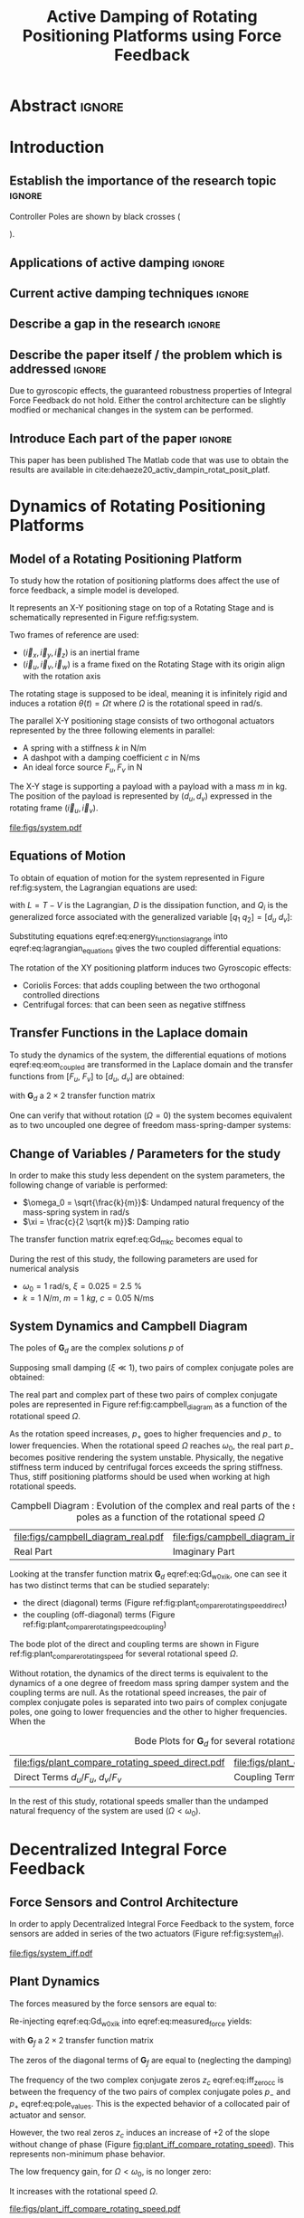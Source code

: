 #+TITLE: Active Damping of Rotating Positioning Platforms using Force Feedback
:DRAWER:
#+LATEX_CLASS: ISMA_USD2020
#+OPTIONS: toc:nil
#+STARTUP: overview

#+DATE:
#+AUTHOR:

#+LATEX_HEADER_EXTRA: \author[1,3] {T. Dehaeze}
#+LATEX_HEADER_EXTRA: \author[1,2] {C. Collette}

#+LATEX_HEADER_EXTRA: \affil[1] {Precision Mechatronics Laboratory\NewLineAffil University of Liege, Belgium \NewAffil}
#+LATEX_HEADER_EXTRA: \affil[2] {BEAMS Department\NewLineAffil Free University of Brussels, Belgium \NewAffil}
#+LATEX_HEADER_EXTRA: \affil[3] {European Synchrotron Radiation Facility \NewLineAffil Grenoble, France e-mail: \textbf{thomas.dehaeze@esrf.fr}}

#+LATEX_HEADER_EXTRA: \bibliographystyle{IEEEtran}

#+LATEX_HEADER: \usepackage{amsmath,amssymb,amsfonts, cases}
#+LATEX_HEADER: \usepackage{algorithmic, graphicx, textcomp}
#+LATEX_HEADER: \usepackage{xcolor, import, hyperref}
#+LATEX_HEADER: \usepackage{subcaption}
#+LATEX_HEADER: \usepackage[USenglish]{babel}

#+LATEX_HEADER_EXTRA: \usepackage{tikz}
#+LATEX_HEADER_EXTRA: \usetikzlibrary{shapes.misc}

#+LATEX_HEADER: \setcounter{footnote}{1}
#+LATEX_HEADER: \input{config.tex}
:END:

* LaTeX Config                                                      :noexport:
#+begin_src latex :tangle config.tex

#+end_src

* Build                                                             :noexport:
#+NAME: startblock
#+BEGIN_SRC emacs-lisp :results none
  (add-to-list 'org-latex-classes
               '("ISMA_USD2020"
                 "\\documentclass{ISMA_USD2020}"
                 ("\\section{%s}" . "\\section*{%s}")
                 ("\\subsection{%s}" . "\\subsection*{%s}")
                 ("\\subsubsection{%s}" . "\\subsubsection*{%s}")
                 ("\\paragraph{%s}" . "\\paragraph*{%s}")
                 ("\\subparagraph{%s}" . "\\subparagraph*{%s}"))
               )
#+END_SRC

* Abstract                                                            :ignore:
#+BEGIN_EXPORT latex
\abstract{
    Abstract text to be done
}
#+END_EXPORT

* Introduction
<<sec:introduction>>
** Establish the importance of the research topic                    :ignore:
# Active Damping + Rotating System

Controller Poles are shown by black crosses (
\begin{tikzpicture} \node[cross out, draw=black, minimum size=1ex, line width=2pt, inner sep=0pt, outer sep=0pt] at (0, 0){}; \end{tikzpicture}
).

** Applications of active damping                                    :ignore:
# Link to previous paper / tomography

# Such as the Nano-Active-Stabilization-System currently in development at the ESRF cite:dehaeze18_sampl_stabil_for_tomog_exper.

** Current active damping techniques                                 :ignore:
# IFF, DVF

** Describe a gap in the research                                    :ignore:
# No literature on rotating systems => gyroscopic effects

** Describe the paper itself / the problem which is addressed        :ignore:

Due to gyroscopic effects, the guaranteed robustness properties of Integral Force Feedback do not hold.
Either the control architecture can be slightly modfied or mechanical changes in the system can be performed.

** Introduce Each part of the paper                                  :ignore:

This paper has been published
The Matlab code that was use to obtain the results are available in cite:dehaeze20_activ_dampin_rotat_posit_platf.

* Dynamics of Rotating Positioning Platforms
** Model of a Rotating Positioning Platform
# Introduce the fact that we need a simple system representing the rotating aspect
To study how the rotation of positioning platforms does affect the use of force feedback, a simple model is developed.

# Simplest system where gyroscopic forces can be studied
It represents an X-Y positioning stage on top of a Rotating Stage and is schematically represented in Figure ref:fig:system.

# Explain the frames (inertial frame x,y, rotating frame u,v)
Two frames of reference are used:
- $(\vec{i}_x, \vec{i}_y, \vec{i}_z)$ is an inertial frame
- $(\vec{i}_u, \vec{i}_v, \vec{i}_w)$ is a frame fixed on the Rotating Stage with its origin align with the rotation axis

# Present the system, parameters, assumptions (small displacements, perfect spindle)
The rotating stage is supposed to be ideal, meaning it is infinitely rigid and induces a rotation $\theta(t) = \Omega t$ where $\Omega$ is the rotational speed in $\si{\radian\per\second}$.

# X-Y Stage
The parallel X-Y positioning stage consists of two orthogonal actuators represented by the three following elements in parallel:
- A spring with a stiffness $k$ in $\si{\newton\per\meter}$
- A dashpot with a damping coefficient $c$ in $\si{\newton\per\meter\second}$
- An ideal force source $F_u, F_v$ in $\si{\newton}$

# Payload
The X-Y stage is supporting a payload with a payload with a mass $m$ in $\si{\kilo\gram}$.
The position of the payload is represented by $(d_u, d_v)$ expressed in the rotating frame $(\vec{i}_u, \vec{i}_v)$.

#+name: fig:system
#+caption: Schematic of the studied System
#+attr_latex: :scale 1
[[file:figs/system.pdf]]

** Equations of Motion
To obtain of equation of motion for the system represented in Figure ref:fig:system, the Lagrangian equations are used:
#+name: eq:lagrangian_equations
\begin{equation}
  \frac{d}{dt} \left( \frac{\partial L}{\partial \dot{q}_i} \right) + \frac{\partial D}{\partial \dot{q}_i} - \frac{\partial L}{\partial q_i} = Q_i
\end{equation}
with $L = T - V$ is the Lagrangian, $D$ is the dissipation function, and $Q_i$ is the generalized force associated with the generalized variable $[q_1\ q_2] = [d_u\ d_v]$:
#+name: eq:energy_functions_lagrange
\begin{subequations}
  \begin{align}
    T & = \frac{1}{2} m \left( \left( \dot{d}_u - \Omega d_v \right)^2 + \left( \dot{d}_v + \Omega d_u \right)^2 \right) \\
    V & = \frac{1}{2} k \left( {d_u}^2 + {d_v}^2 \right) \\
    D & = \frac{1}{2} c \left( \dot{d}_u{}^2 + \dot{d}_v{}^2 \right) \\
    Q_1 &= F_u, \quad Q_2 = F_v
  \end{align}
\end{subequations}

Substituting equations eqref:eq:energy_functions_lagrange into eqref:eq:lagrangian_equations gives the two coupled differential equations:
#+name: eq:eom_coupled
\begin{subequations}
  \begin{align}
    m \ddot{d}_u + c \dot{d}_u + ( k - m \Omega ) d_u &= F_u + 2 m \Omega \dot{d}_v \\
    m \ddot{d}_v + c \dot{d}_v + ( k \underbrace{-\,m \Omega}_{\text{Centrif.}} ) d_v &= F_v \underbrace{-\,2 m \Omega \dot{d}_u}_{\text{Coriolis}}
  \end{align}
\end{subequations}

# Explain Gyroscopic effects
The rotation of the XY positioning platform induces two Gyroscopic effects:
- Coriolis Forces: that adds coupling between the two orthogonal controlled directions
- Centrifugal forces: that can been seen as negative stiffness

** Transfer Functions in the Laplace domain
To study the dynamics of the system, the differential equations of motions eqref:eq:eom_coupled are transformed in the Laplace domain and the transfer functions from $[F_u,\ F_v]$ to $[d_u,\ d_v]$ are obtained:
#+name: eq:Gd_mimo_tf
\begin{equation}
  \begin{bmatrix} d_u \\ d_v \end{bmatrix} = \bm{G}_d \begin{bmatrix} F_u \\ F_v \end{bmatrix}
\end{equation}
with $\bm{G}_d$ a $2 \times 2$ transfer function matrix
#+name: eq:Gd_m_k_c
\begin{equation}
  \bm{G}_{d} =
  \begin{bmatrix}
    \frac{ms^2 + cs + k - m \Omega^2}{\left( m s^2 + cs + k - m \Omega^2 \right)^2 + \left( 2 m \Omega s \right)^2} & \frac{2 m \Omega s}{\left( m s^2 + cs + k - m \Omega^2 \right)^2 + \left( 2 m \Omega s \right)^2} \\
    \frac{-2 m \Omega s}{\left( m s^2 + cs + k - m \Omega^2 \right)^2 + \left( 2 m \Omega s \right)^2} & \frac{ms^2 + cs + k - m \Omega^2}{\left( m s^2 + cs + k - m \Omega^2 \right)^2 + \left( 2 m \Omega s \right)^2}
  \end{bmatrix}
\end{equation}

One can verify that without rotation ($\Omega = 0$) the system becomes equivalent as to two uncoupled one degree of freedom mass-spring-damper systems:
#+name: eq:oem_no_rotation
\begin{subequations}
  \begin{align}
    d_u &= \frac{1}{m s^2 + cs + k} F_u \\
    d_v &= \frac{1}{m s^2 + cs + k} F_v
  \end{align}
\end{subequations}

** Change of Variables / Parameters for the study

# Change of variables
In order to make this study less dependent on the system parameters, the following change of variable is performed:
- $\omega_0 = \sqrt{\frac{k}{m}}$: Undamped natural frequency of the mass-spring system in $\si{\radian/\s}$
- $\xi = \frac{c}{2 \sqrt{k m}}$: Damping ratio

The transfer function matrix eqref:eq:Gd_m_k_c becomes equal to
#+name: eq:Gd_w0_xi_k
\begin{equation}
\bm{G}_{d} =
  \frac{1}{k}
  \begin{bmatrix}
    \frac{\frac{s^2}{{\omega_0}^2} + 2 \xi \frac{s}{\omega_0} + 1 - \frac{{\Omega}^2}{{\omega_0}^2}}{\left( \frac{s^2}{{\omega_0}^2} + 2 \xi \frac{s}{\omega_0} + 1 - \frac{{\Omega}^2}{{\omega_0}^2} \right)^2 + \left( 2 \frac{\Omega}{\omega_0} \frac{s}{\omega_0} \right)^2} & \frac{2 \frac{\Omega}{\omega_0} \frac{s}{\omega_0}}{\left( \frac{s^2}{{\omega_0}^2} + 2 \xi \frac{s}{\omega_0} + 1 - \frac{{\Omega}^2}{{\omega_0}^2} \right)^2 + \left( 2 \frac{\Omega}{\omega_0} \frac{s}{\omega_0} \right)^2} \\
    \frac{- 2 \frac{\Omega}{\omega_0} \frac{s}{\omega_0}}{\left( \frac{s^2}{{\omega_0}^2} + 2 \xi \frac{s}{\omega_0} + 1 - \frac{{\Omega}^2}{{\omega_0}^2} \right)^2 + \left( 2 \frac{\Omega}{\omega_0} \frac{s}{\omega_0} \right)^2} & \frac{\frac{s^2}{{\omega_0}^2} + 2 \xi \frac{s}{\omega_0} + 1 - \frac{{\Omega}^2}{{\omega_0}^2}}{\left( \frac{s^2}{{\omega_0}^2} + 2 \xi \frac{s}{\omega_0} + 1 - \frac{{\Omega}^2}{{\omega_0}^2} \right)^2 + \left( 2 \frac{\Omega}{\omega_0} \frac{s}{\omega_0} \right)^2}
  \end{bmatrix}
\end{equation}

# Parameters
During the rest of this study, the following parameters are used for numerical analysis
- $\omega_0 = \SI{1}{\radian\per\second}$, $\xi = 0.025 = \SI{2.5}{\percent}$
- $k = \SI{1}{N/m}$, $m = \SI{1}{kg}$, $c = \SI{0.05}{\newton\per\meter\second}$

# Say that these parameters are not realist but will be used to draw conclusions "relatively"

** System Dynamics and Campbell Diagram
# Campbell Diagram
The poles of $\bm{G}_d$ are the complex solutions $p$ of
\begin{equation}
  \left( \frac{p^2}{{\omega_0}^2} + 2 \xi \frac{p}{\omega_0} + 1 - \frac{{\Omega}^2}{{\omega_0}^2} \right)^2 + \left( 2 \frac{\Omega}{\omega_0} \frac{p}{\omega_0} \right)^2 = 0
\end{equation}

Supposing small damping ($\xi \ll 1$), two pairs of complex conjugate poles are obtained:
#+name: eq:pole_values
\begin{subequations}
  \begin{align}
    p_{+} &= - \xi \omega_0 \left( 1 + \frac{\Omega}{\omega_0} \right) \pm j \omega_0 \left( 1 + \frac{\Omega}{\omega_0} \right) \\
    p_{-} &= - \xi \omega_0 \left( 1 - \frac{\Omega}{\omega_0} \right) \pm j \omega_0 \left( 1 - \frac{\Omega}{\omega_0} \right)
  \end{align}
\end{subequations}

The real part and complex part of these two pairs of complex conjugate poles are represented in Figure ref:fig:campbell_diagram as a function of the rotational speed $\Omega$.

As the rotation speed increases, $p_{+}$ goes to higher frequencies and $p_{-}$ to lower frequencies.
When the rotational speed $\Omega$ reaches $\omega_0$, the real part $p_{-}$ becomes positive rendering the system unstable.
Physically, the negative stiffness term induced by centrifugal forces exceeds the spring stiffness.
Thus, stiff positioning platforms should be used when working at high rotational speeds.

#+name: fig:campbell_diagram
#+caption: Campbell Diagram : Evolution of the complex and real parts of the system's poles as a function of the rotational speed $\Omega$
#+attr_latex: :environment subfigure :width 0.4\linewidth :align c
| file:figs/campbell_diagram_real.pdf     | file:figs/campbell_diagram_imag.pdf          |
| <<fig:campbell_diagram_real>> Real Part | <<fig:campbell_diagram_imag>> Imaginary Part |

# Bode Plots for different ratio W/w0
Looking at the transfer function matrix $\bm{G}_d$ eqref:eq:Gd_w0_xi_k, one can see it has two distinct terms that can be studied separately:
- the direct (diagonal) terms (Figure ref:fig:plant_compare_rotating_speed_direct)
- the coupling (off-diagonal) terms (Figure ref:fig:plant_compare_rotating_speed_coupling)

The bode plot of the direct and coupling terms are shown in Figure ref:fig:plant_compare_rotating_speed for several rotational speed $\Omega$.

# Describe the dynamics: without rotation
Without rotation, the dynamics of the direct terms is equivalent to the dynamics of a one degree of freedom mass spring damper system and the coupling terms are null.
As the rotational speed increases, the pair of complex conjugate poles is separated into two pairs of complex conjugate poles, one going to lower frequencies and the other to higher frequencies.
When the

#+name: fig:plant_compare_rotating_speed
#+caption: Bode Plots for $\bm{G}_d$ for several rotational speed $\Omega$
#+attr_latex: :environment subfigure :width 0.45\linewidth :align c
| file:figs/plant_compare_rotating_speed_direct.pdf                             | file:figs/plant_compare_rotating_speed_coupling.pdf                               |
| <<fig:plant_compare_rotating_speed_direct>> Direct Terms $d_u/F_u$, $d_v/F_v$ | <<fig:plant_compare_rotating_speed_coupling>> Coupling Terms $d_v/F_u$, $d_u/F_v$ |

In the rest of this study, rotational speeds smaller than the undamped natural frequency of the system are used ($\Omega < \omega_0$).

* Decentralized Integral Force Feedback
** Force Sensors and Control Architecture
In order to apply Decentralized Integral Force Feedback to the system, force sensors are added in series of the two actuators (Figure ref:fig:system_iff).

# Reference to IFF control

# Explain what "decentralized" means

# => we consider the system has two SISO systems for the control

# Say that we will use the same controllers for the two directions

#+name: fig:system_iff
#+caption: System with Force Sensors in Series with the Actuators. Decentralized Integral Force Feedback is used
#+attr_latex: :scale 1
[[file:figs/system_iff.pdf]]

** Plant Dynamics
The forces measured by the force sensors are equal to:
#+name: eq:measured_force
\begin{equation}
  \begin{bmatrix} f_{u} \\ f_{v} \end{bmatrix} =
  \begin{bmatrix} F_u \\ F_v \end{bmatrix} - (c s + k)
  \begin{bmatrix} d_u \\ d_v \end{bmatrix}
\end{equation}

Re-injecting eqref:eq:Gd_w0_xi_k into eqref:eq:measured_force yields:
#+name: eq:Gf_mimo_tf
\begin{equation}
  \begin{bmatrix} f_{u} \\ f_{v} \end{bmatrix} = \bm{G}_{f} \begin{bmatrix} F_u \\ F_v \end{bmatrix}
\end{equation}
with $\bm{G}_f$ a $2 \times 2$ transfer function matrix
#+name: eq:Gf
\begin{equation}
  \bm{G}_{f} = \begin{bmatrix}
  \frac{\left( \frac{s^2}{{\omega_0}^2} - \frac{\Omega^2}{{\omega_0}^2} \right) \left( \frac{s^2}{{\omega_0}^2} + 2 \xi \frac{s}{\omega_0} + 1 - \frac{{\Omega}^2}{{\omega_0}^2} \right) + \left( 2 \frac{\Omega}{\omega_0} \frac{s}{\omega_0} \right)^2}{\left( \frac{s^2}{{\omega_0}^2} + 2 \xi \frac{s}{\omega_0} + 1 - \frac{{\Omega}^2}{{\omega_0}^2} \right)^2 + \left( 2 \frac{\Omega}{\omega_0} \frac{s}{\omega_0} \right)^2} & \frac{- \left( 2 \xi \frac{s}{\omega_0} + 1 \right) \left( 2 \frac{\Omega}{\omega_0} \frac{s}{\omega_0} \right)}{\left( \frac{s^2}{{\omega_0}^2} + 2 \xi \frac{s}{\omega_0} + 1 - \frac{{\Omega}^2}{{\omega_0}^2} \right)^2 + \left( 2 \frac{\Omega}{\omega_0} \frac{s}{\omega_0} \right)^2} \\
  \frac{\left( 2 \xi \frac{s}{\omega_0} + 1 \right) \left( 2 \frac{\Omega}{\omega_0} \frac{s}{\omega_0} \right)}{\left( \frac{s^2}{{\omega_0}^2} + 2 \xi \frac{s}{\omega_0} + 1 - \frac{{\Omega}^2}{{\omega_0}^2} \right)^2 + \left( 2 \frac{\Omega}{\omega_0} \frac{s}{\omega_0} \right)^2} & \frac{\left( \frac{s^2}{{\omega_0}^2} - \frac{\Omega^2}{{\omega_0}^2} \right) \left( \frac{s^2}{{\omega_0}^2} + 2 \xi \frac{s}{\omega_0} + 1 - \frac{{\Omega}^2}{{\omega_0}^2} \right) + \left( 2 \frac{\Omega}{\omega_0} \frac{s}{\omega_0} \right)^2}{\left( \frac{s^2}{{\omega_0}^2} + 2 \xi \frac{s}{\omega_0} + 1 - \frac{{\Omega}^2}{{\omega_0}^2} \right)^2 + \left( 2 \frac{\Omega}{\omega_0} \frac{s}{\omega_0} \right)^2}
\end{bmatrix}
\end{equation}

# Explain the two real zeros => change of gain but not of phase
# The alternating poles and zeros properties of collocated IFF holds
# but additional real zeros are added

The zeros of the diagonal terms of $\bm{G}_f$ are equal to (neglecting the damping)
\begin{subequations}
  \begin{align}
    z_c &= \pm j \omega_0 \sqrt{\frac{1}{2} \sqrt{8 \frac{\Omega^2}{{\omega_0}^2} + 1} + \frac{\Omega^2}{{\omega_0}^2} + \frac{1}{2} } \label{eq:iff_zero_cc} \\
    z_r &= \pm   \omega_0 \sqrt{\frac{1}{2} \sqrt{8 \frac{\Omega^2}{{\omega_0}^2} + 1} - \frac{\Omega^2}{{\omega_0}^2} - \frac{1}{2} } \label{eq:iff_zero_real}
  \end{align}
\end{subequations}

The frequency of the two complex conjugate zeros $z_c$ eqref:eq:iff_zero_cc is between the frequency of the two pairs of complex conjugate poles $p_{-}$ and $p_{+}$ eqref:eq:pole_values.
This is the expected behavior of a collocated pair of actuator and sensor.

However, the two real zeros $z_c$ induces an increase of +2 of the slope without change of phase (Figure [[fig:plant_iff_compare_rotating_speed]]).
This represents non-minimum phase behavior.

# Explain physically why the real zeros


# Show that the low frequency gain is no longer zero
The low frequency gain, for $\Omega < \omega_0$, is no longer zero:
#+name: low_freq_gain_iff_plan
\begin{equation}
  \bm{G}_{f0} = \lim_{\omega \to 0} \left| \bm{G}_f (j\omega) \right| = \begin{bmatrix}
  \frac{- \Omega^2}{{\omega_0}^2 - \Omega^2} & 0 \\
  0  & \frac{- \Omega^2}{{\omega_0}^2 - \Omega^2}
\end{bmatrix}
\end{equation}

It increases with the rotational speed $\Omega$.

#+name: fig:plant_iff_compare_rotating_speed
#+caption: Bode plot of $\bm{G}_f$ for several rotational speeds $\Omega$
#+attr_latex: :scale 1
[[file:figs/plant_iff_compare_rotating_speed.pdf]]

** Decentralized Integral Force Feedback

\begin{equation}
  K_F(s) = g \cdot \frac{1}{s}
\end{equation}

# Problem of zero with a positive real part
Also, as one zero has a positive real part, the IFF control is no more unconditionally stable.
This is due to the fact that the zeros of the plant are the poles of the closed loop system with an infinite gain.
Thus, for some finite IFF gain, one pole will have a positive real part and the system will be unstable.

# General explanation for the Root Locus Plot
# MIMO root locus: gain is simultaneously increased for both decentralized controllers
# Explain the circles, crosses and black crosses (poles of the controller)
# transmission zeros

#+name: fig:root_locus_pure_iff
#+caption: Root Locus for the Decentralized Integral Force Feedback
#+attr_latex: :scale 1
[[file:figs/root_locus_pure_iff.pdf]]

# IFF is usually known for its guaranteed stability (add reference)
# This is not the case anymore due to gyroscopic effects

# Physical Interpretation

At low frequency, the gain is very large and thus no force is transmitted between the payload and the rotating stage.
This means that at low frequency, the system is decoupled (the force sensor removed) and thus the system is unstable.

# Introduce next two sections where either:
# - IFF is modified to deal with this low frequency behavior
# - physical system is modified

* Integral Force Feedback with High Pass Filters
** Modification of the Control Low
# Reference to Preumont where its done


# Equation with the new control law
\begin{equation}
  K_{F}(s) = g \cdot \frac{1}{s} \cdot \underbrace{\frac{s/\omega_i}{1 + s/\omega_i}}_{\text{HPF}} = g \cdot \frac{1}{s + \omega_i}
\end{equation}


# Explain why it is usually done and why it is done here: the problem is the high gain at low frequency => high pass filter


** Feedback Analysis
# Explain what do we mean for Loop Gain (loop gain for the decentralized loop)

# Explain that now the low frequency loop gain does not reach a gain more than 1 (if g not so high)

#+name: fig:loop_gain_modified_iff
#+caption: Bode Plot of the Loop Gain for IFF with and without the HPF, $\Omega = 0.1 \omega_0$
#+attr_latex: :scale 1
[[file:figs/loop_gain_modified_iff.pdf]]

# Not the system can be stable for small values of g
# Actually, the system becomes unstable for g > ... => it has been verified
\begin{equation}
  g_\text{max} = \omega_i \left( \frac{{\omega_0}^2}{\Omega^2} - 1 \right) \label{eq:iff_gmax}
\end{equation}

#+name: fig:root_locus_modified_iff
#+caption: Root Locus for IFF with and without the HPF, $\Omega = 0.1 \omega_0$
#+attr_latex: :scale 1
[[file:figs/root_locus_modified_iff.pdf]]

** Optimal Cut-Off Frequency

# Controller: two parameters: gain and wi

# Try few wi

# Small wi seems to allow more damping to be added
# but the gain is limited to small values

# Trade off

#+name: fig:root_locus_wi_modified_iff
#+caption: Root Locus for several HPF cut-off frequencies $\omega_i$, $\Omega = 0.1 \omega_0$
#+attr_latex: :scale 1
[[file:figs/root_locus_wi_modified_iff.pdf]]

# Study this trade-off

# Explain how the figure is obtained

# for small wi => gain limited
# for large wi => damping limited
# wi = 0.1 w0 is chosen

#+name: fig:mod_iff_damping_wi
#+caption: Attainable damping ratio $\xi_\text{cl}$ as a function of the HPF cut-off frequency. Corresponding control gain $g_\text{opt}$ and $g_\text{max}$ are also shown
#+attr_latex: :scale 1
[[file:figs/mod_iff_damping_wi.pdf]]

* Integral Force Feedback with Parallel Springs
** Stiffness in Parallel with the Force Sensor
# Zeros = remove force sensor
# We want to have stable zeros => add stiffnesses in parallel

#+name: fig:system_parallel_springs
#+caption: System with added springs in parallel with the actuators
#+attr_latex: :scale 1
[[file:figs/system_parallel_springs.pdf]]

# Maybe add the fact that this is equivalent to amplified piezo for instance
# Add reference to cite:souleille18_concep_activ_mount_space_applic

** Plant Dynamics

We define an adimensional parameter $\alpha$, $0 \le \alpha < 1$, that describes the proportion of the stiffness in parallel with the actuator and force sensor:
\begin{subequations}
  \begin{align}
    k_p &= \alpha k \\
    k_a &= (1 - \alpha) k
  \end{align}
\end{subequations}

The overall stiffness $k$ stays constant:
\begin{equation}
  k = k_a + k_p
\end{equation}

# Equations: sensed force
#+name: eq:Gk_mimo_tf
\begin{equation}
\begin{bmatrix} f_u \\ f_v \end{bmatrix} =
\bm{G}_k
\begin{bmatrix} F_u \\ F_v \end{bmatrix}
\end{equation}

#+name: eq:Gk
\begin{equation}
\bm{G}_k =
\begin{bmatrix}
  \frac{\left( \frac{s^2}{{\omega_0}^2} - \frac{\Omega^2}{{\omega_0}^2} + \alpha \right) \left( \frac{s^2}{{\omega_0}^2} + 2 \xi \frac{s}{\omega_0} + 1 - \frac{{\Omega}^2}{{\omega_0}^2} \right) + \left( 2 \frac{\Omega}{\omega_0} \frac{s}{\omega_0} \right)^2}{\left( \frac{s^2}{{\omega_0}^2} + 2 \xi \frac{s}{\omega_0} + 1 - \frac{{\Omega}^2}{{\omega_0}^2} \right)^2 + \left( 2 \frac{\Omega}{\omega_0} \frac{s}{\omega_0} \right)^2} & \frac{- \left( 2 \xi \frac{s}{\omega_0} + 1 - \alpha \right) \left( 2 \frac{\Omega}{\omega_0} \frac{s}{\omega_0} \right)}{\left( \frac{s^2}{{\omega_0}^2} + 2 \xi \frac{s}{\omega_0} + 1 - \frac{{\Omega}^2}{{\omega_0}^2} \right)^2 + \left( 2 \frac{\Omega}{\omega_0} \frac{s}{\omega_0} \right)^2} \\
  \frac{\left( 2 \xi \frac{s}{\omega_0} + 1 - \alpha \right) \left( 2 \frac{\Omega}{\omega_0} \frac{s}{\omega_0} \right)}{\left( \frac{s^2}{{\omega_0}^2} + 2 \xi \frac{s}{\omega_0} + 1 - \frac{{\Omega}^2}{{\omega_0}^2} \right)^2 + \left( 2 \frac{\Omega}{\omega_0} \frac{s}{\omega_0} \right)^2} & \frac{\left( \frac{s^2}{{\omega_0}^2} - \frac{\Omega^2}{{\omega_0}^2} + \alpha \right) \left( \frac{s^2}{{\omega_0}^2} + 2 \xi \frac{s}{\omega_0} + 1 - \frac{{\Omega}^2}{{\omega_0}^2} \right) + \left( 2 \frac{\Omega}{\omega_0} \frac{s}{\omega_0} \right)^2}{\left( \frac{s^2}{{\omega_0}^2} + 2 \xi \frac{s}{\omega_0} + 1 - \frac{{\Omega}^2}{{\omega_0}^2} \right)^2 + \left( 2 \frac{\Omega}{\omega_0} \frac{s}{\omega_0} \right)^2}
\end{bmatrix}
\end{equation}

# News terms with \alpha are added
# w0 and xi are the same as before => only the zeros are changing and not the poles.

** Effect of the Parallel Stiffness on the Plant Dynamics
# Negative Stiffness due to rotation => the stiffness should be larger than that

# For kp < negative stiffness => real zeros => non-minimum phase
# For kp > negative stiffness => complex conjugate zeros => minimum phase
\begin{equation}
  \begin{aligned}
    \alpha > \frac{\Omega^2}{{\omega_0}^2} \\
    \Leftrightarrow k_p > m \Omega^2
  \end{aligned}
\end{equation}

#+name: fig:plant_iff_kp
#+caption: Bode Plot of $f_u/F_u$ without parallel spring, with parallel springs with stiffness $k_p < m \Omega^2$ and $k_p > m \Omega^2$, $\Omega = 0.1 \omega_0$
#+attr_latex: :scale 1
[[file:figs/plant_iff_kp.pdf]]

# Location of the zeros as a function of kp => maybe to complex
# Do we talk about siso zeros of mimo (transmission zeros)?

# Try to show that we don't have anymore real zeros that was making the system non-minimum phase

# Show that it is the case on the root locus

#+name: fig:root_locus_iff_kp
#+caption: Root Locus for IFF without parallel spring, with parallel springs with stiffness $k_p < m \Omega^2$ and $k_p > m \Omega^2$, $\Omega = 0.1 \omega_0$
#+attr_latex: :scale 1
[[file:figs/root_locus_iff_kp.pdf]]

# For kp > m Omega => unconditionally stable

** Optimal Parallel Stiffness
# Attainable damping generally proportional to the distance between the poles and zeros (add reference, probably preumont)
# The zero is the poles of the system without the force sensors => w0 = sqrt(kp/m) +/- Omega ?? => seems not true
# Thus, small kp is wanted: kp close to m Omega^2 should give the optimal damping but is not acceptable for robustness reasons


# Large Stiffness decreases the attainable damping

# Example with kp = 5 m Omega

#+name: fig:root_locus_iff_kps_opt
#+caption: Root Locus for IFF when parallel stiffness is used, $\Omega = 0.1 \omega_0$
#+attr_latex: :environment subfigure :width 0.49\linewidth :align c
| file:figs/root_locus_iff_kps.pdf                 | file:figs/root_locus_opt_gain_iff_kp.pdf                                          |
| <<fig:root_locus_iff_kps>> Three values of $k_p$ | <<fig:root_locus_opt_gain_iff_kp>> $k_p = 5 m \Omega^2$, optimal damping is shown |

* Comparison of the Proposed Active Damping Techniques for Rotating Positioning Stages
** Physical Comparison



** Attainable Damping

#+name: fig:comp_root_locus
#+caption: Root Locus for the three proposed decentralized active damping techniques: IFF with HFP, IFF with parallel springs, and relative DVF, $\Omega = 0.1 \omega_0$
#+attr_latex: :scale 1
[[file:figs/comp_root_locus.pdf]]


** Transmissibility and Compliance


# IFF with HPF and IFF with kp give very similar results

# Both techniques provides very good amount of damping

# IFF degrades the compliance at low frequency (add reference)

# Relative DVF degrades the transmissibility at high frequency
# The roll-off is -1 instead of -2

#+name: fig:comp_active_damping
#+caption: Comparison of the two proposed Active Damping Techniques, $\Omega = 0.1 \omega_0$
#+attr_latex: :environment subfigure :width 0.45\linewidth :align c
| file:figs/comp_compliance.pdf            | file:figs/comp_transmissibility.pdf      |
| <<fig:comp_compliance>> Transmissibility | <<fig:comp_transmissibility>> Compliance |

# #+name: fig:comp_compliance
# #+caption: Figure caption
# #+attr_latex: :scale 1
# [[file:figs/comp_compliance.pdf]]

# #+name: fig:comp_transmissibility
# #+caption: Figure caption
# #+attr_latex: :scale 1
# [[file:figs/comp_transmissibility.pdf]]

* Conclusion
<<sec:conclusion>>

* Acknowledgment
:PROPERTIES:
:UNNUMBERED: t
:END:

* Bibliography                                                        :ignore:
\bibliography{ref.bib}
